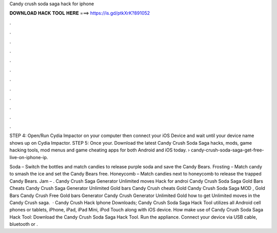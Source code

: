 Candy crush soda saga hack for iphone



𝐃𝐎𝐖𝐍𝐋𝐎𝐀𝐃 𝐇𝐀𝐂𝐊 𝐓𝐎𝐎𝐋 𝐇𝐄𝐑𝐄 ===> https://is.gd/ptkXrK?891052



.



.



.



.



.



.



.



.



.



.



.



.

STEP 4: Open/Run Cydia Impactor on your computer then connect your iOS Device and wait until your device name shows up on Cydia Impactor. STEP 5: Once your. Download the latest Candy Crush Soda Saga hacks, mods, game hacking tools, mod menus and game cheating apps for both Android and iOS today.  › candy-crush-soda-saga-get-free-live-on-iphone-ip.

Soda – Switch the bottles and match candies to release purple soda and save the Candy Bears. Frosting – Match candy to smash the ice and set the Candy Bears free. Honeycomb – Match candies next to honeycomb to release the trapped Candy Bears. Jam – . Candy Crush Saga Generator Unlimited moves Hack for androi Candy Crush Soda Saga Gold Bars Cheats Candy Crush Saga Generator Unlimited Gold bars Candy Crush cheats Gold Candy Crush Soda Saga MOD , Gold Bars Candy Crush Free Gold bars Generator Candy Crush Generator Unlimited Gold how to get Unlimited moves in the Candy Crush saga.  · Candy Crush Hack Iphone Downloads; Candy Crush Soda Saga Hack Tool utilizes all Android cell phones or tablets, iPhone, iPad, iPad Mini, iPod Touch along with iOS device. How make use of Candy Crush Soda Saga Hack Tool: Download the Candy Crush Soda Saga Hack Tool. Run the appliance. Connect your device via USB cable, bluetooth or .
